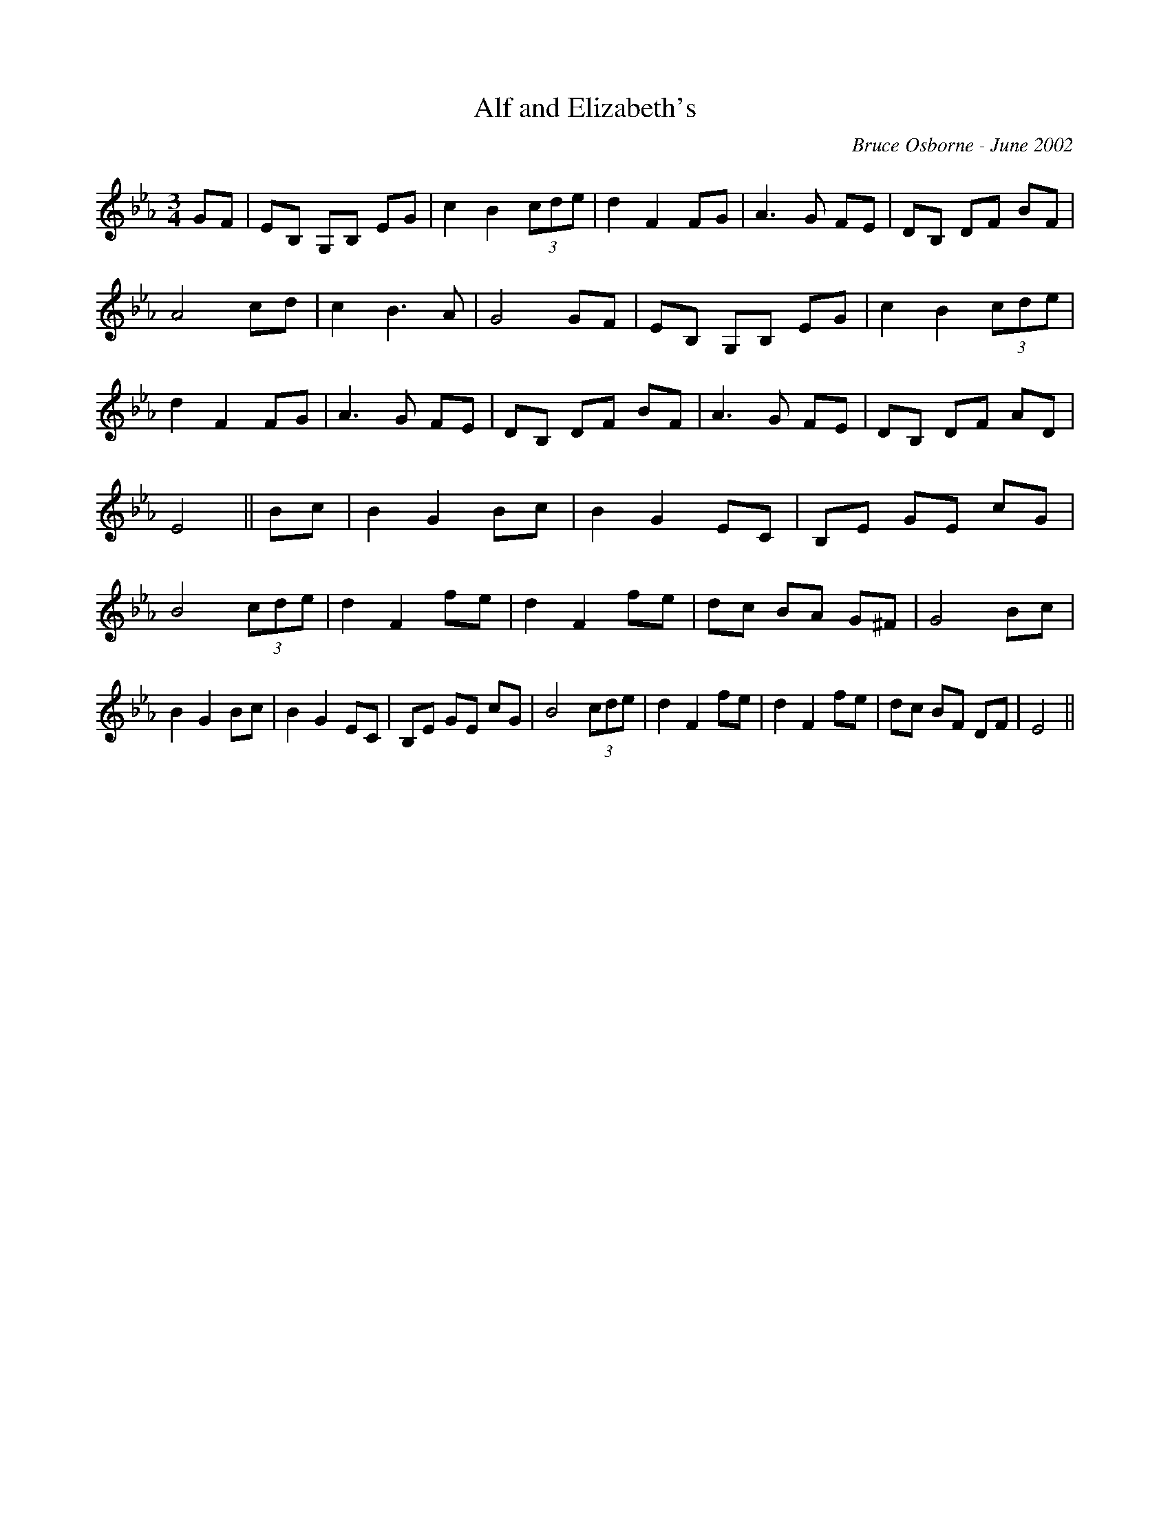 X: 7
T:Alf and Elizabeth's 
R:
C:Bruce Osborne - June 2002
Z:abc by bosborne@kos.net
M:3/4
L:1/8
K:Eb
GF|EB, G,B, EG|c2 B2 (3cde|d2 F2 FG|A3 G FE|\
DB, DF BF|A4 cd|c2 B3 A|G4 GF|\
EB, G,B, EG|c2 B2 (3cde|d2 F2 FG|A3 G FE|\
DB, DF BF|A3 G FE|DB, DF AD|E4||\
Bc|B2 G2 Bc|B2 G2 EC|B,E GE cG|B4 (3cde|\
d2 F2 fe|d2 F2 fe|dc BA G^F|G4 Bc|\
B2 G2 Bc|B2 G2 EC|B,E GE cG|B4 (3cde|\
d2 F2 fe|d2 F2 fe|dc BF DF|E4||
